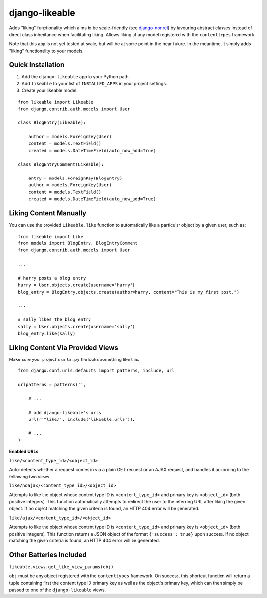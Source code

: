 django-likeable
===============

Adds "liking" functionality which aims to be scale-friendly
(see `django-nonrel <http://www.allbuttonspressed.com/projects/django-nonrel>`_)
by favouring abstract classes instead of direct class inheritance when
facilitating liking. Allows liking of any model registered with the
``contenttypes`` framework.

Note that this app is not yet tested at scale, but will be at some point in the
near future. In the meantime, it simply adds "liking" functionality to your models.

Quick Installation
------------------
1. Add the ``django-likeable`` app to your Python path.
2. Add ``likeable`` to your list of ``INSTALLED_APPS`` in your project settings.
3. Create your likeable model:

::

    from likeable import Likeable
    from django.contrib.auth.models import User

    class BlogEntry(Likeable):

        author = models.ForeignKey(User)
        content = models.TextField()
        created = models.DateTimeField(auto_now_add=True)

    class BlogEntryComment(Likeable):
        
        entry = models.ForeignKey(BlogEntry)
        author = models.ForeignKey(User)
        content = models.TextField()
        created = models.DateTimeField(auto_now_add=True)

Liking Content Manually
-----------------------
You can use the provided ``Likeable.like`` function to automatically like a particular
object by a given user, such as:

::

    from likeable import Like
    from models import BlogEntry, BlogEntryComment
    from django.contrib.auth.models import User

    ...

    # harry posts a blog entry
    harry = User.objects.create(username='harry')
    blog_entry = BlogEntry.objects.create(author=harry, content="This is my first post.")

    ...

    # sally likes the blog entry
    sally = User.objects.create(username='sally')
    blog_entry.like(sally)

Liking Content Via Provided Views
---------------------------------
Make sure your project's ``urls.py`` file looks something like this:

::

    from django.conf.urls.defaults import patterns, include, url

    urlpatterns = patterns('',

        # ...

        # add django-likeable's urls
        url(r'^like/', include('likeable.urls')),

        # ...
    )

**Enabled URLs**

``like/<content_type_id>/<object_id>``

Auto-detects whether a request comes in via
a plain GET request or an AJAX request, and handles it according to the following two
views.

``like/noajax/<content_type_id>/<object_id>``

Attempts to like the object whose
content type ID is ``<content_type_id>`` and primary key is ``<object_id>`` (both
positive integers). This function automatically attempts to redirect the user to the
referring URL after liking the given object. If no object matching the given criteria is
found, an HTTP 404 error will be generated.

``like/ajax/<content_type_id>/<object_id>``

Attempts to like the object whose
content type ID is ``<content_type_id>`` and primary key is ``<object_id>`` (both
positive integers). This function returns a JSON object of the format
``{'success': true}`` upon success. If no object matching the given criteria is
found, an HTTP 404 error will be generated.

Other Batteries Included
------------------------

``likeable.views.get_like_view_params(obj)``

``obj`` must be any object registered with the ``contenttypes`` framework.
On success, this shortcut function will return a tuple containing first the
content type ID primary key as well as the object's primary key, which can
then simply be passed to one of the ``django-likeable`` views.

